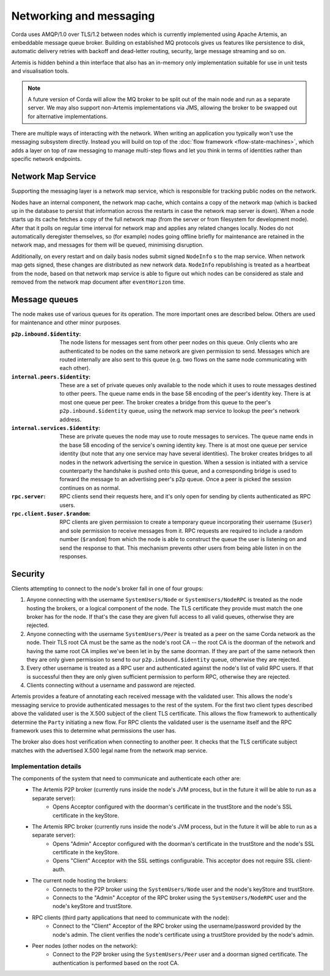 Networking and messaging
========================

Corda uses AMQP/1.0 over TLS/1.2 between nodes which is currently implemented using Apache Artemis, an embeddable message
queue broker. Building on established MQ protocols gives us features like persistence to disk, automatic delivery
retries with backoff and dead-letter routing, security, large message streaming and so on.

Artemis is hidden behind a thin interface that also has an in-memory only implementation suitable for use in
unit tests and visualisation tools.

.. note:: A future version of Corda will allow the MQ broker to be split out of the main node and run as a
   separate server. We may also support non-Artemis implementations via JMS, allowing the broker to be swapped
   out for alternative implementations.

There are multiple ways of interacting with the network. When writing an application you typically won't use the
messaging subsystem directly. Instead you will build on top of the :doc:`flow framework <flow-state-machines>`,
which adds a layer on top of raw messaging to manage multi-step flows and let you think in terms of identities
rather than specific network endpoints.

.. _network-map-service:

Network Map Service
-------------------

Supporting the messaging layer is a network map service, which is responsible for tracking public nodes on the network.

Nodes have an internal component, the network map cache, which contains a copy of the network map (which is backed up in the database
to persist that information across the restarts in case the network map server is down). When a node starts up its cache
fetches a copy of the full network map (from the server or from filesystem for development mode). After that it polls on
regular time interval for network map and applies any related changes locally.
Nodes do not automatically deregister themselves, so (for example) nodes going offline briefly for maintenance are retained
in the network map, and messages for them will be queued, minimising disruption.

Additionally, on every restart and on daily basis nodes submit signed ``NodeInfo`` s to the map service. When network map gets
signed, these changes are distributed as new network data. ``NodeInfo`` republishing is treated as a heartbeat from the node,
based on that network map service is able to figure out which nodes can be considered as stale and removed from the network
map document after ``eventHorizon`` time.

Message queues
--------------

The node makes use of various queues for its operation. The more important ones are described below. Others are used
for maintenance and other minor purposes.

:``p2p.inbound.$identity``:
   The node listens for messages sent from other peer nodes on this queue. Only clients who are authenticated to be
   nodes on the same network are given permission to send. Messages which are routed internally are also sent to this
   queue (e.g. two flows on the same node communicating with each other).

:``internal.peers.$identity``:
   These are a set of private queues only available to the node which it uses to route messages destined to other peers.
   The queue name ends in the base 58 encoding of the peer's identity key. There is at most one queue per peer. The broker
   creates a bridge from this queue to the peer's ``p2p.inbound.$identity`` queue, using the network map service to lookup the
   peer's network address.

:``internal.services.$identity``:
   These are private queues the node may use to route messages to services. The queue name ends in the base 58 encoding
   of the service's owning identity key. There is at most one queue per service identity (but note that any one service
   may have several identities). The broker creates bridges to all nodes in the network advertising the service in
   question. When a session is initiated with a service counterparty the handshake is pushed onto this queue, and a
   corresponding bridge is used to forward the message to an advertising peer's p2p queue. Once a peer is picked the
   session continues on as normal.

:``rpc.server``:
   RPC clients send their requests here, and it's only open for sending by clients authenticated as RPC users.

:``rpc.client.$user.$random``:
   RPC clients are given permission to create a temporary queue incorporating their username (``$user``) and sole
   permission to receive messages from it. RPC requests are required to include a random number (``$random``) from
   which the node is able to construct the queue the user is listening on and send the response to that. This mechanism
   prevents other users from being able listen in on the responses.

Security
--------

Clients attempting to connect to the node's broker fall in one of four groups:

#. Anyone connecting with the username ``SystemUsers/Node`` or ``SystemUsers/NodeRPC`` is treated as the node hosting the brokers, or a logical
   component of the node. The TLS certificate they provide must match the one broker has for the node. If that's the case
   they are given full access to all valid queues, otherwise they are rejected.

#. Anyone connecting with the username ``SystemUsers/Peer`` is treated as a peer on the same Corda network as the node. Their
   TLS root CA must be the same as the node's root CA -- the root CA is the doorman of the network and having the same root CA
   implies we've been let in by the same doorman. If they are part of the same network then they are only given permission
   to send to our ``p2p.inbound.$identity`` queue, otherwise they are rejected.

#. Every other username is treated as a RPC user and authenticated against the node's list of valid RPC users. If that
   is successful then they are only given sufficient permission to perform RPC, otherwise they are rejected.

#. Clients connecting without a username and password are rejected.

Artemis provides a feature of annotating each received message with the validated user. This allows the node's messaging
service to provide authenticated messages to the rest of the system. For the first two client types described above the
validated user is the X.500 subject of the client TLS certificate. This allows the flow framework to authentically determine
the ``Party`` initiating a new flow. For RPC clients the validated user is the username itself and the RPC framework uses
this to determine what permissions the user has.

The broker also does host verification when connecting to another peer. It checks that the TLS certificate subject matches
with the advertised X.500 legal name from the network map service.

Implementation details
~~~~~~~~~~~~~~~~~~~~~~

The components of the system that need to communicate and authenticate each other are:
   - The Artemis P2P broker (currently runs inside the node's JVM process, but in the future it will be able to run as a separate server):
      * Opens Acceptor configured with the doorman's certificate in the trustStore and the node's SSL certificate in the keyStore.
   - The Artemis RPC broker (currently runs inside the node's JVM process, but in the future it will be able to run as a separate server):
      * Opens "Admin" Acceptor configured with the doorman's certificate in the trustStore and the node's SSL certificate in the keyStore.
      * Opens "Client" Acceptor with the SSL settings configurable. This acceptor does not require SSL client-auth.
   - The current node hosting the brokers:
      * Connects to the P2P broker using the ``SystemUsers/Node`` user and the node's keyStore and trustStore.
      * Connects to the "Admin" Acceptor of the RPC broker using the ``SystemUsers/NodeRPC`` user and the node's keyStore and trustStore.
   - RPC clients (third party applications that need to communicate with the node):
      * Connect to the "Client" Acceptor of the RPC broker using the username/password provided by the node's admin. The client verifies the node's certificate using a trustStore provided by the node's admin.
   - Peer nodes (other nodes on the network):
      * Connect to the P2P broker using the ``SystemUsers/Peer`` user and a doorman signed certificate. The authentication is performed based on the root CA.